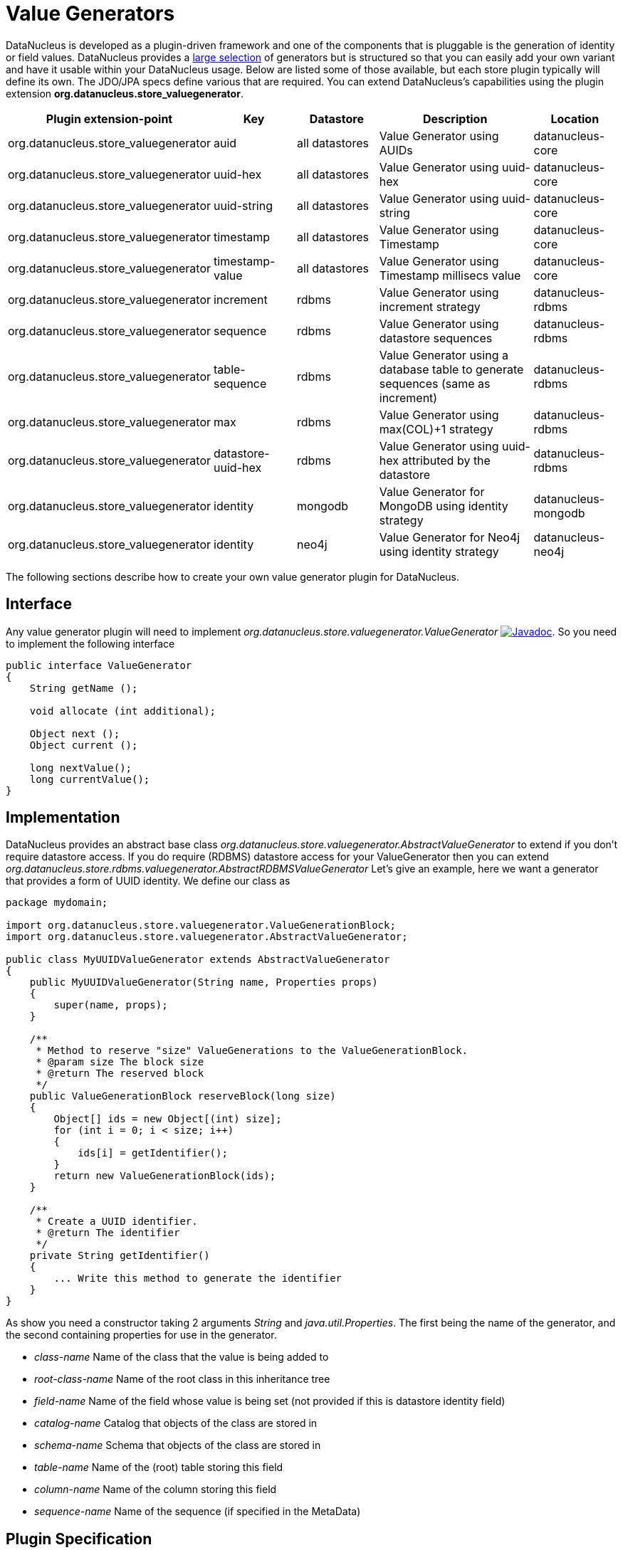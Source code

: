 [[store_valuegenerator]]
= Value Generators
:_basedir: ../
:_imagesdir: images/


DataNucleus is developed as a plugin-driven framework and one of the components that is pluggable is 
the generation of identity or field values. DataNucleus provides a link:../jdo/mapping.html#value_generation[large selection]
of generators but is structured so that you can easily add your own variant and have it usable within your DataNucleus usage. Below are listed
some of those available, but each store plugin typically will define its own. The JDO/JPA specs define various that are required.
You can extend DataNucleus's capabilities using the plugin extension *org.datanucleus.store_valuegenerator*.

[cols="2,1,1,2,1", options="header"]
|===
|Plugin extension-point
|Key
|Datastore
|Description
|Location

|org.datanucleus.store_valuegenerator
|auid
|all datastores
|Value Generator using AUIDs
|datanucleus-core

|org.datanucleus.store_valuegenerator
|uuid-hex
|all datastores
|Value Generator using uuid-hex
|datanucleus-core

|org.datanucleus.store_valuegenerator
|uuid-string
|all datastores
|Value Generator using uuid-string
|datanucleus-core

|org.datanucleus.store_valuegenerator
|timestamp
|all datastores
|Value Generator using Timestamp
|datanucleus-core

|org.datanucleus.store_valuegenerator
|timestamp-value
|all datastores
|Value Generator using Timestamp millisecs value
|datanucleus-core

|org.datanucleus.store_valuegenerator
|increment
|rdbms
|Value Generator using increment strategy
|datanucleus-rdbms

|org.datanucleus.store_valuegenerator
|sequence
|rdbms
|Value Generator using datastore sequences
|datanucleus-rdbms

|org.datanucleus.store_valuegenerator
|table-sequence
|rdbms
|Value Generator using a database table to generate sequences (same as increment)
|datanucleus-rdbms

|org.datanucleus.store_valuegenerator
|max
|rdbms
|Value Generator using max(COL)+1 strategy
|datanucleus-rdbms

|org.datanucleus.store_valuegenerator
|datastore-uuid-hex
|rdbms
|Value Generator using uuid-hex attributed by the datastore
|datanucleus-rdbms

|org.datanucleus.store_valuegenerator
|identity
|mongodb
|Value Generator for MongoDB using identity strategy
|datanucleus-mongodb

|org.datanucleus.store_valuegenerator
|identity
|neo4j
|Value Generator for Neo4j using identity strategy
|datanucleus-neo4j
|===

The following sections describe how to create your own value generator plugin for DataNucleus.

== Interface

Any value generator plugin will need to implement _org.datanucleus.store.valuegenerator.ValueGenerator_
image:../images/javadoc.png[Javadoc, link=http://www.datanucleus.org/javadocs/core/latest/org/datanucleus/store/valuegenerator/ValueGenerator.html].
So you need to implement the following interface

[source,java]
-----
public interface ValueGenerator
{
    String getName ();

    void allocate (int additional);

    Object next ();
    Object current ();

    long nextValue();
    long currentValue();
}
-----

== Implementation

DataNucleus provides an abstract base class _org.datanucleus.store.valuegenerator.AbstractValueGenerator_ to extend if you don't require 
datastore access. If you do require (RDBMS) datastore access for your ValueGenerator then you can extend _org.datanucleus.store.rdbms.valuegenerator.AbstractRDBMSValueGenerator_
Let's give an example, here we want a generator that provides a form of UUID identity. We define our class as

[source,java]
-----
package mydomain;

import org.datanucleus.store.valuegenerator.ValueGenerationBlock;
import org.datanucleus.store.valuegenerator.AbstractValueGenerator;

public class MyUUIDValueGenerator extends AbstractValueGenerator
{
    public MyUUIDValueGenerator(String name, Properties props)
    {
        super(name, props);
    }

    /**
     * Method to reserve "size" ValueGenerations to the ValueGenerationBlock.
     * @param size The block size
     * @return The reserved block
     */
    public ValueGenerationBlock reserveBlock(long size)
    {
        Object[] ids = new Object[(int) size];
        for (int i = 0; i < size; i++)
        {
            ids[i] = getIdentifier();
        }
        return new ValueGenerationBlock(ids);
    }

    /**
     * Create a UUID identifier.
     * @return The identifier
     */
    private String getIdentifier()
    {
        ... Write this method to generate the identifier
    }
}
-----

As show you need a constructor taking 2 arguments _String_ and _java.util.Properties_. The first being the name of the generator, and the 
second containing properties for use in the generator.

* __class-name__ Name of the class that the value is being added to
* __root-class-name__ Name of the root class in this inheritance tree
* __field-name__ Name of the field whose value is being set (not provided if this is datastore identity field)
* __catalog-name__ Catalog that objects of the class are stored in
* __schema-name__ Schema that objects of the class are stored in
* __table-name__ Name of the (root) table storing this field
* __column-name__ Name of the column storing this field
* __sequence-name__ Name of the sequence (if specified in the MetaData)

== Plugin Specification

So we now have our custom "value generator" and we just need to make this into a DataNucleus plugin. To do this
you simply add a file `plugin.xml` to your JAR at the root, like this

[source,xml]
-----
<?xml version="1.0"?>
<plugin id="mydomain" name="DataNucleus plug-ins" provider-name="My Company">
    <extension point="org.datanucleus.store_valuegenerator">
        <valuegenerator name="myuuid" class-name="mydomain.MyUUIDValueGenerator" unique="true"/>
    </extension>
</plugin>
-----

Note that you also require a `MANIFEST.MF` file as xref:extensions.adoc#MANIFEST[described above].

The name "myuuid" is what you will use as the "strategy" when specifying to use it in MetaData.
The flag "unique" is only needed if your generator is to be unique across all requests. For example if your
generator was only unique for a particular class then you should omit that part. Thats all. You now have a 
DataNucleus "value generator" plugin.


== Plugin Usage

To use your value generator you would reference it in your JDO MetaData like this

[source,xml]
-----
<class name="MyClass">
    <datastore-identity strategy="myuuid"/>
    ...
</class>
-----

Don't forget that if you write a value generator that could be of value to others you could easily donate it to DataNucleus for inclusion in the next release.
